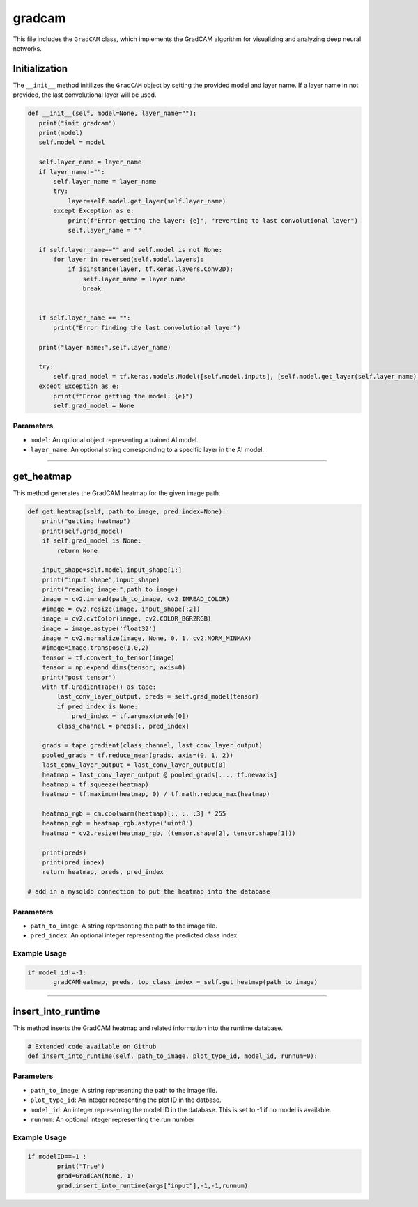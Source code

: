 gradcam
==============

This file includes the ``GradCAM`` class, which implements the GradCAM algorithm for visualizing and analyzing deep neural networks. 


Initialization
---------------

The ``__init__`` method initilizes the ``GradCAM`` object by setting the provided model and layer name. 
If a layer name in not provided, the last convolutional layer will be used. 


.. code-block:: python

     def __init__(self, model=None, layer_name=""):
        print("init gradcam")
        print(model)
        self.model = model

        self.layer_name = layer_name
        if layer_name!="":
            self.layer_name = layer_name
            try:
                layer=self.model.get_layer(self.layer_name)
            except Exception as e:
                print(f"Error getting the layer: {e}", "reverting to last convolutional layer")
                self.layer_name = ""
        
        if self.layer_name=="" and self.model is not None:
            for layer in reversed(self.model.layers):
                if isinstance(layer, tf.keras.layers.Conv2D):
                    self.layer_name = layer.name
                    break
        

        if self.layer_name == "":
            print("Error finding the last convolutional layer")
        
        print("layer name:",self.layer_name)

        try:
            self.grad_model = tf.keras.models.Model([self.model.inputs], [self.model.get_layer(self.layer_name).output, self.model.output])
        except Exception as e:
            print(f"Error getting the model: {e}")
            self.grad_model = None


Parameters 
~~~~~~~~~~~~~~

- ``model``: An optional object representing a trained AI model. 
- ``layer_name``: An optional string corresponding to a specific layer in the AI model.


----------------------------------------------------------------------

get_heatmap
-----------------

This method generates the GradCAM heatmap for the given image path.

.. code-block:: python

    def get_heatmap(self, path_to_image, pred_index=None):
        print("getting heatmap")
        print(self.grad_model)
        if self.grad_model is None:
            return None
        
        input_shape=self.model.input_shape[1:]
        print("input shape",input_shape)
        print("reading image:",path_to_image)
        image = cv2.imread(path_to_image, cv2.IMREAD_COLOR)
        #image = cv2.resize(image, input_shape[:2])
        image = cv2.cvtColor(image, cv2.COLOR_BGR2RGB)
        image = image.astype('float32')
        image = cv2.normalize(image, None, 0, 1, cv2.NORM_MINMAX)
        #image=image.transpose(1,0,2)
        tensor = tf.convert_to_tensor(image)
        tensor = np.expand_dims(tensor, axis=0)
        print("post tensor")
        with tf.GradientTape() as tape:
            last_conv_layer_output, preds = self.grad_model(tensor)            
            if pred_index is None:
                pred_index = tf.argmax(preds[0])
            class_channel = preds[:, pred_index]

        grads = tape.gradient(class_channel, last_conv_layer_output)
        pooled_grads = tf.reduce_mean(grads, axis=(0, 1, 2))
        last_conv_layer_output = last_conv_layer_output[0]
        heatmap = last_conv_layer_output @ pooled_grads[..., tf.newaxis]
        heatmap = tf.squeeze(heatmap)
        heatmap = tf.maximum(heatmap, 0) / tf.math.reduce_max(heatmap)
        
        heatmap_rgb = cm.coolwarm(heatmap)[:, :, :3] * 255
        heatmap_rgb = heatmap_rgb.astype('uint8')
        heatmap = cv2.resize(heatmap_rgb, (tensor.shape[2], tensor.shape[1]))
        
        print(preds)
        print(pred_index)
        return heatmap, preds, pred_index
    
    # add in a mysqldb connection to put the heatmap into the database

Parameters 
~~~~~~~~~~~~~~~~~~~

- ``path_to_image``: A string representing the path to the image file. 
- ``pred_index``: An optional integer representing the predicted class index. 


Example Usage
~~~~~~~~~~~~~~~~~~

.. code-block:: python

     if model_id!=-1:
            gradCAMheatmap, preds, top_class_index = self.get_heatmap(path_to_image)
        


------------------------------------------------------------------

insert_into_runtime
---------------------

This method inserts the GradCAM heatmap and related information into the runtime database. 

.. code-block:: python 

    # Extended code available on Github
    def insert_into_runtime(self, path_to_image, plot_type_id, model_id, runnum=0):


Parameters
~~~~~~~~~~~~~~~~~~~~~~~

- ``path_to_image``: A string representing the path to the image file. 
- ``plot_type_id``: An integer representing the plot ID in the datbase. 
- ``model_id``: An integer representing the model ID in the database. This is set to -1 if no model is available. 
- ``runnum``: An optional integer representing the run number 


Example Usage
~~~~~~~~~~~~~~~~~~~~~~~~~~~

.. code-block:: python

    if modelID==-1 :
            print("True")
            grad=GradCAM(None,-1)
            grad.insert_into_runtime(args["input"],-1,-1,runnum)

